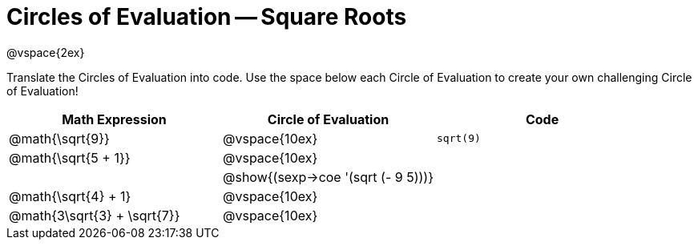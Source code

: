 = Circles of Evaluation -- Square Roots

@vspace{2ex}

Translate the Circles of Evaluation into code. Use the space below each Circle of Evaluation to create your own challenging Circle of Evaluation!

[cols="^1a,^1a,^1a",options="header",stripes="none"]
|===
| Math Expression				| Circle of Evaluation				| Code
| @math{\sqrt{9}}				| @vspace{10ex}						| `sqrt(9)`
| @math{\sqrt{5 + 1}}			| @vspace{10ex}						| 
| 								| @show{(sexp->coe '(sqrt (- 9 5)))}| 
| @math{\sqrt{4} + 1}			| @vspace{10ex}						|
| @math{3\sqrt{3} + \sqrt{7}}	| @vspace{10ex}						|
|===
